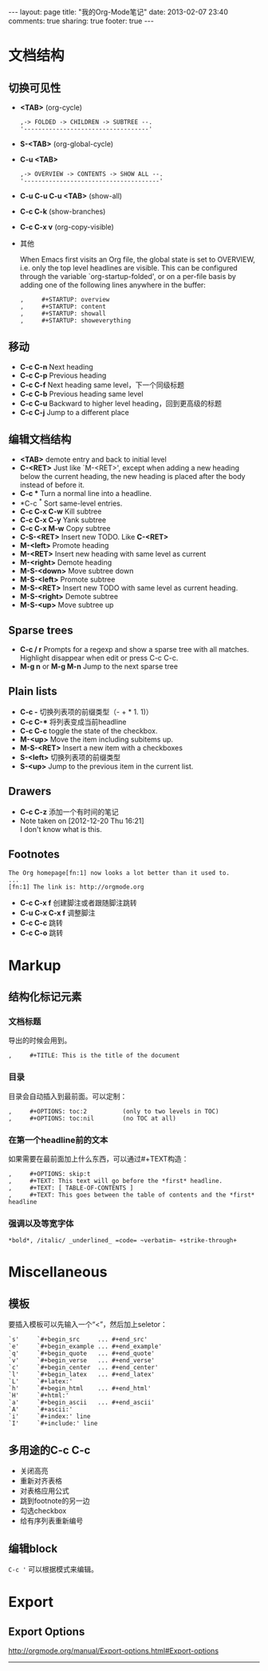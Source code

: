 #+STARTUP: noindent
#+OPTIONS: H:3 num:t toc:t \n:nil @:t ::t |:t ^:t -:t f:t *:t <:t

#+BEGIN_HTML
---
layout: page
title: "我的Org-Mode笔记"
date: 2013-02-07 23:40
comments: true
sharing: true
footer: true
---
#+END_HTML


* 文档结构
** 切换可见性
   - *<TAB>* (org-cycle)
     #+BEGIN_EXAMPLE
       ,-> FOLDED -> CHILDREN -> SUBTREE --.
       '-----------------------------------'
     #+END_EXAMPLE
   - *S-<TAB>* (org-global-cycle)
   - *C-u <TAB>*
     #+BEGIN_EXAMPLE
       ,-> OVERVIEW -> CONTENTS -> SHOW ALL --.
       '--------------------------------------'
     #+END_EXAMPLE
   - *C-u C-u C-u <TAB>* (show-all)
   - *C-c C-k* (show-branches)
   - *C-c C-x v* (org-copy-visible)
   - 其他

     When Emacs first visits an Org file, the global state is set to
     OVERVIEW, i.e. only the top level headlines are visible.  This can be
     configured through the variable `org-startup-folded', or on a per-file
     basis by adding one of the following lines anywhere in the buffer:
     #+BEGIN_EXAMPLE
       ,     #+STARTUP: overview
       ,     #+STARTUP: content
       ,     #+STARTUP: showall
       ,     #+STARTUP: showeverything
     #+END_EXAMPLE

** 移动
   - *C-c C-n* Next heading
   - *C-c C-p* Previous heading
   - *C-c C-f* Next heading same level，下一个同级标题
   - *C-c C-b* Previous heading same level
   - *C-c C-u* Backward to higher level heading，回到更高级的标题
   - *C-c C-j* Jump to a different place

** 编辑文档结构
   - *<TAB>* demote entry and back to initial level
   - *C-<RET>* Just like `M-<RET>', except when adding a new heading below the
     current heading, the new heading is placed after the body instead
     of before it.
   - *C-c ** Turn a normal line into a headline.
   - *C-c ^* Sort same-level entries.
   - *C-c C-x C-w* Kill subtree
   - *C-c C-x C-y* Yank subtree
   - *C-c C-x M-w* Copy subtree
   - *C-S-<RET>* Insert new TODO. Like *C-<RET>*
   - *M-<left>* Promote heading
   - *M-<RET>* Insert new heading with same level as current
   - *M-<right>* Demote heading
   - *M-S-<down>* Move subtree down
   - *M-S-<left>* Promote subtree
   - *M-S-<RET>* Insert new TODO with same level as current heading.
   - *M-S-<right>* Demote subtree
   - *M-S-<up>* Move subtree up

** Sparse trees
   - *C-c / r* Prompts for a regexp and show a sparse tree with all matches.
     Highlight disappear when edit or press C-c C-c.
   - *M-g n* or *M-g M-n* Jump to the next sparse tree

** Plain lists
   - *C-c -* 切换列表项的前缀类型（- + * 1. 1)）
   - *C-c C-** 将列表变成当前headline
   - *C-c C-c* toggle the state of the checkbox.
   - *M-<up>* Move the item including subitems up.
   - *M-S-<RET>* Insert a new item with a checkboxes
   - *S-<left>* 切换列表项的前缀类型
   - *S-<up>* Jump to the previous item in the current list.

** Drawers
   - *C-c C-z* 添加一个有时间的笔记
   - Note taken on [2012-12-20 Thu 16:21] \\
     I don't know what is this.

** Footnotes
   #+BEGIN_EXAMPLE
          The Org homepage[fn:1] now looks a lot better than it used to.
          ...
          [fn:1] The link is: http://orgmode.org
   #+END_EXAMPLE
   - *C-c C-x f* 创建脚注或者跟随脚注跳转
   - *C-u C-x C-x f* 调整脚注
   - *C-c C-c* 跳转
   - *C-c C-o* 跳转

* Markup
** 结构化标记元素
*** 文档标题
    导出的时候会用到。
    #+BEGIN_EXAMPLE
      ,     #+TITLE: This is the title of the document
    #+END_EXAMPLE
*** 目录
    目录会自动插入到最前面。可以定制：
    #+BEGIN_EXAMPLE
       ,     #+OPTIONS: toc:2          (only to two levels in TOC)
       ,     #+OPTIONS: toc:nil        (no TOC at all)
    #+END_EXAMPLE
*** 在第一个headline前的文本
    如果需要在最前面加上什么东西，可以通过#+TEXT构造：
    #+BEGIN_EXAMPLE
      ,     #+OPTIONS: skip:t
      ,     #+TEXT: This text will go before the *first* headline.
      ,     #+TEXT: [ TABLE-OF-CONTENTS ]
      ,     #+TEXT: This goes between the table of contents and the *first* headline
    #+END_EXAMPLE
*** 强调以及等宽字体
    #+BEGIN_EXAMPLE
          *bold*, /italic/ _underlined_ =code= ~verbatim~ +strike-through+
    #+END_EXAMPLE

* Miscellaneous
** 模板
   要插入模板可以先输入一个“<”，然后加上seletor：
   #+BEGIN_EXAMPLE
     `s'     `#+begin_src     ... #+end_src'
     `e'     `#+begin_example ... #+end_example'
     `q'     `#+begin_quote   ... #+end_quote'
     `v'     `#+begin_verse   ... #+end_verse'
     `c'     `#+begin_center  ... #+end_center'
     `l'     `#+begin_latex   ... #+end_latex'
     `L'     `#+latex:'
     `h'     `#+begin_html    ... #+end_html'
     `H'     `#+html:'
     `a'     `#+begin_ascii   ... #+end_ascii'
     `A'     `#+ascii:'
     `i'     `#+index:' line
     `I'     `#+include:' line
   #+END_EXAMPLE
** 多用途的C-c C-c
   - 关闭高亮
   - 重新对齐表格
   - 对表格应用公式
   - 跳到footnote的另一边
   - 勾选checkbox
   - 给有序列表重新编号

** 编辑block
   =C-c '= 可以根据模式来编辑。

* Export
** Export Options
   http://orgmode.org/manual/Export-options.html#Export-options

   ------

